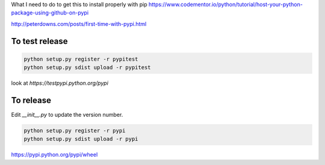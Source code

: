 
What I need to do to get this to install properly with pip
https://www.codementor.io/python/tutorial/host-your-python-package-using-github-on-pypi

http://peterdowns.com/posts/first-time-with-pypi.html

To test release
---------------

.. code-block:: python

  python setup.py register -r pypitest
  python setup.py sdist upload -r pypitest

look at `https://testpypi.python.org/pypi`

To release
----------------

Edit `__init__.py` to update the version number. 

.. code-block:: python

  python setup.py register -r pypi
  python setup.py sdist upload -r pypi


https://pypi.python.org/pypi/wheel
